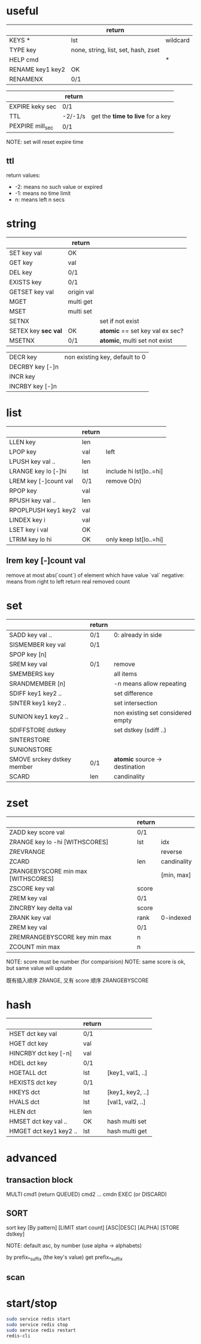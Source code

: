 * useful
|                  | return                              |          |
|------------------+-------------------------------------+----------|
| KEYS *           | lst                                 | wildcard |
| TYPE key         | none, string, list, set, hash, zset |          |
| HELP cmd         |                                     | *        |
| RENAME key1 key2 | OK                                  |          |
| RENAMENX         | 0/1                                 |          |

|                  | return  |                                  |
|------------------+---------+----------------------------------|
| EXPIRE keky sec  | 0/1     |                                  |
| TTL              | -2/-1/s | get the *time to live* for a key |
| PEXPIRE mill_sec | 0/1     |                                  |
NOTE: set will reset expire time

** ttl
return values:
+ -2: means no such value or expired
+ -1: means no time limit
+ n: means left n secs

* string
|                     | return     |                                 |
|---------------------+------------+---------------------------------|
| SET key val         | OK         |                                 |
| GET key             | val        |                                 |
| DEL key             | 0/1        |                                 |
| EXISTS key          | 0/1        |                                 |
| GETSET key val      | origin val |                                 |
| MGET                | multi get  |                                 |
| MSET                | multi set  |                                 |
| SETNX               |            | set if not exist                |
| SETEX key *sec val* | OK         | *atomic* == set key val ex sec? |
| MSETNX              | 0/1        | *atomic*, multi set not exist   |

|                 |                                |
|-----------------+--------------------------------|
| DECR key        | non existing key, default to 0 |
| DECRBY key [-]n |                                |
| INCR key        |                                |
| INCRBY key [-]n |                                |

* list
|                       | return |                         |
|-----------------------+--------+-------------------------|
| LLEN key              | len    |                         |
| LPOP key              | val    | left                    |
| LPUSH key val ..      | len    |                         |
| LRANGE key lo [-]hi   | lst    | include hi lst[lo..=hi] |
| LREM key [-]count val | 0/1    | remove O(n)             |
| RPOP key              | val    |                         |
| RPUSH key val ..      | len    |                         |
| RPOPLPUSH key1 key2   | val    |                         |
| LINDEX key i          | val    |                         |
| LSET key i val        | OK     |                         |
| LTRIM key lo hi       | OK     | only keep lst[lo..=hi]  |

** lrem key [-]count val
remove at most abs(`count`) of element which have value `val`
negative: means from right to left
return real removed count

* set
|                            | return |                                   |
|----------------------------+--------+-----------------------------------|
| SADD key val ..            | 0/1    | 0: already in side                |
| SISMEMBER key val          | 0/1    |                                   |
| SPOP key [n]               |        |                                   |
| SREM key val               | 0/1    | remove                            |
| SMEMBERS key               |        | all items                         |
| SRANDMEMBER [n]            |        | -n means allow repeating          |
| SDIFF key1 key2 ..         |        | set difference                    |
| SINTER key1 key2 ..        |        | set intersection                  |
| SUNION key1 key2 ..        |        | non existing set considered empty |
| SDIFFSTORE dstkey          |        | set dstkey (sdiff ..)             |
| SINTERSTORE                |        |                                   |
| SUNIONSTORE                |        |                                   |
| SMOVE srckey dstkey member | 0/1    | *atomic* source -> destination    |
| SCARD                      | len    | candinality                       |

* zset
|                                    | return |             |
|------------------------------------+--------+-------------|
| ZADD key score val                 | 0/1    |             |
| ZRANGE key lo -hi [WITHSCORES]     | lst    | idx         |
| ZREVRANGE                          |        | reverse     |
| ZCARD                              | len    | candinality |
| ZRANGEBYSCORE min max [WITHSCORES] |        | [min, max]  |
| ZSCORE key val                     | score  |             |
| ZREM key val                       | 0/1    |             |
| ZINCRBY key delta val              | score  |             |
| ZRANK key val                      | rank   | 0-indexed   |
| ZREM key val                       | 0/1    |             |
| ZREMRANGEBYSCORE key min max       | n      |             |
| ZCOUNT min max                     | n      |             |
NOTE: score must be number (for comparision)
NOTE: same score is ok, but same value will update

既有插入顺序 ZRANGE, 又有 score 顺序 ZRANGEBYSCORE

* hash
|                        | return |                  |
|------------------------+--------+------------------|
| HSET dct key val       | 0/1    |                  |
| HGET dct key           | val    |                  |
| HINCRBY dct key [-n]   | val    |                  |
| HDEL dct key           | 0/1    |                  |
| HGETALL dct            | lst    | [key1, val1, ..] |
| HEXISTS dct key        | 0/1    |                  |
| HKEYS dct              | lst    | [key1, key2, ..] |
| HVALS dct              | lst    | [val1, val2, ..] |
| HLEN dct               | len    |                  |
| HMSET dct key val ..   | OK     | hash multi set   |
| HMGET dct key1 key2 .. | lst    | hash multi get   |

* advanced
** transaction block
MULTI
cmd1 (return QUEUED)
cmd2
...
cmdn
EXEC (or DISCARD)

** SORT
sort key [By pattern] [LIMIT start count] [ASC|DESC] [ALPHA] [STORE dstkey]

NOTE: default asc, by number (use alpha -> alphabets)

by prefix_*_suffix (the key's value)
get prefix_*_suffix

** scan

* start/stop
#+BEGIN_SRC sh
sudo service redis start
sudo service redis stop
sudo service redis restart
redis-cli
#+END_SRC

